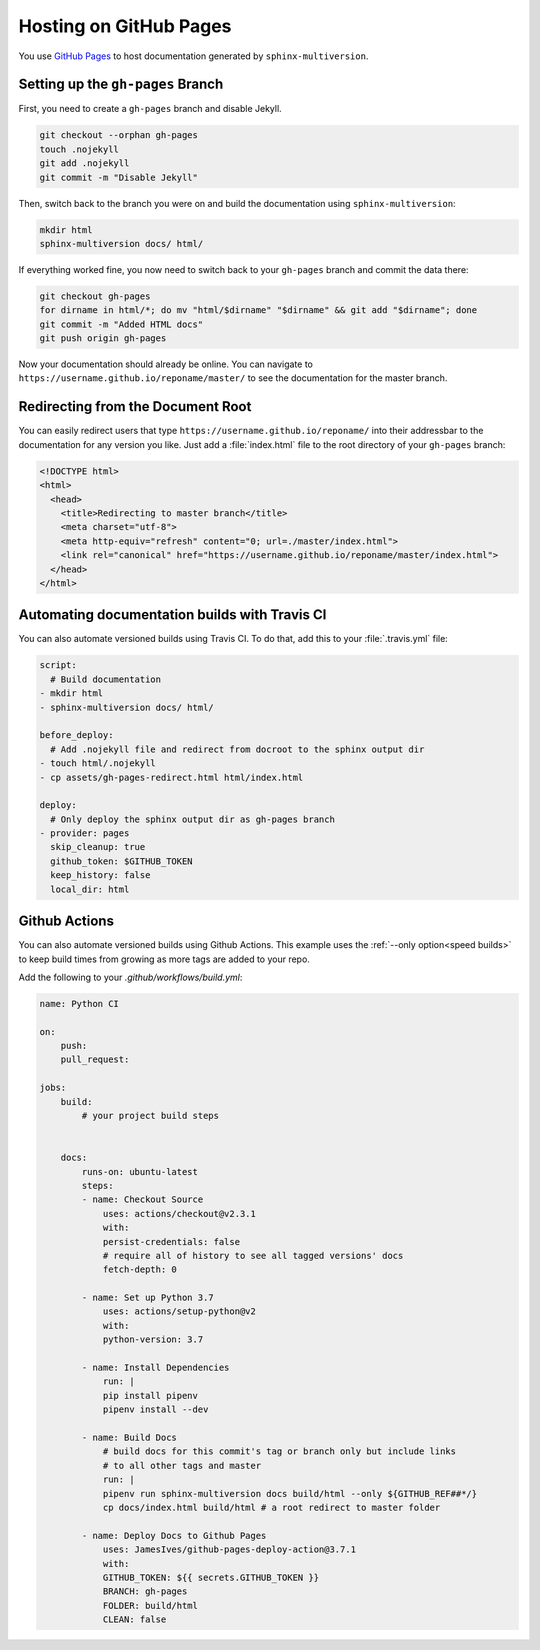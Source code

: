 .. _github_pages:

=======================
Hosting on GitHub Pages
=======================

You use `GitHub Pages <github_pages_website_>`_ to host documentation generated by ``sphinx-multiversion``.

Setting up the ``gh-pages`` Branch
==================================

First, you need to create a ``gh-pages`` branch and disable Jekyll.

.. code-block:: bash

    git checkout --orphan gh-pages
    touch .nojekyll
    git add .nojekyll
    git commit -m "Disable Jekyll"

Then, switch back to the branch you were on and build the documentation using ``sphinx-multiversion``:

.. code-block:: bash

    mkdir html
    sphinx-multiversion docs/ html/

If everything worked fine, you now need to switch back to your ``gh-pages`` branch and commit the data there:

.. code-block:: bash

    git checkout gh-pages
    for dirname in html/*; do mv "html/$dirname" "$dirname" && git add "$dirname"; done
    git commit -m "Added HTML docs"
    git push origin gh-pages

Now your documentation should already be online.
You can navigate to ``https://username.github.io/reponame/master/`` to see the documentation for the master branch.

Redirecting from the Document Root
==================================

You can easily redirect users that type ``https://username.github.io/reponame/`` into their addressbar to the documentation for any version you like.
Just add a :file:`index.html` file to the root directory of your ``gh-pages`` branch:

.. code-block:: html

    <!DOCTYPE html>
    <html>
      <head>
        <title>Redirecting to master branch</title>
        <meta charset="utf-8">
        <meta http-equiv="refresh" content="0; url=./master/index.html">
        <link rel="canonical" href="https://username.github.io/reponame/master/index.html">
      </head>
    </html>

Automating documentation builds with Travis CI
==============================================

You can also automate versioned builds using Travis CI.
To do that, add this to your :file:`.travis.yml` file:

.. code-block:: yaml

    script:
      # Build documentation
    - mkdir html
    - sphinx-multiversion docs/ html/

    before_deploy:
      # Add .nojekyll file and redirect from docroot to the sphinx output dir
    - touch html/.nojekyll
    - cp assets/gh-pages-redirect.html html/index.html

    deploy:
      # Only deploy the sphinx output dir as gh-pages branch
    - provider: pages
      skip_cleanup: true
      github_token: $GITHUB_TOKEN
      keep_history: false
      local_dir: html

.. seealso::

    For details, please have a look at the `GitHub Pages Deployment documentation for Travis CI <travis_gh_pages_deployment_>`_.

.. _github-actions:

Github Actions
==============

You can also automate versioned builds using Github Actions.
This example uses the :ref:`--only option<speed builds>` to keep build times
from growing as more tags are added to your repo.

Add the following to your `.github/workflows/build.yml`:

.. code-block:: yaml

    name: Python CI

    on:
        push:
        pull_request:

    jobs:
        build:
            # your project build steps


        docs:
            runs-on: ubuntu-latest
            steps:
            - name: Checkout Source
                uses: actions/checkout@v2.3.1
                with:
                persist-credentials: false
                # require all of history to see all tagged versions' docs
                fetch-depth: 0

            - name: Set up Python 3.7
                uses: actions/setup-python@v2
                with:
                python-version: 3.7

            - name: Install Dependencies
                run: |
                pip install pipenv
                pipenv install --dev

            - name: Build Docs
                # build docs for this commit's tag or branch only but include links
                # to all other tags and master
                run: |
                pipenv run sphinx-multiversion docs build/html --only ${GITHUB_REF##*/}
                cp docs/index.html build/html # a root redirect to master folder

            - name: Deploy Docs to Github Pages
                uses: JamesIves/github-pages-deploy-action@3.7.1
                with:
                GITHUB_TOKEN: ${{ secrets.GITHUB_TOKEN }}
                BRANCH: gh-pages
                FOLDER: build/html
                CLEAN: false

.. seealso::

    For details, please have a look at the `Deploy to GitHub Pages <github_pages_action_website_>`_.

.. _github_pages_action_website: https://github.com/marketplace/actions/deploy-to-github-pages
.. _github_pages_website: https://pages.github.com/
.. _travis_gh_pages_deployment: https://docs.travis-ci.com/user/deployment/pages/
